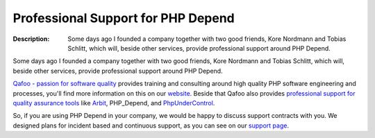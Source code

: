 ===================================
Professional Support for PHP Depend
===================================

:Description:
  Some days ago I founded a company together with two good friends, Kore
  Nordmann and Tobias Schlitt, which will, beside other services, provide
  professional support around PHP Depend.

Some days ago I founded a company together with two good friends, Kore
Nordmann and Tobias Schlitt, which will, beside other services, provide
professional support around PHP Depend.

`Qafoo - passion for software quality`__ provides training and consulting
around high quality PHP software engineering and processes, you'll find more
information on this on our website__. Beside that Qafoo also provides
`professional support for quality assurance tools`__ like Arbit__, PHP_Depend,
and PhpUnderControl__.

So, if you are using PHP Depend in your company, we would be happy to discuss
support contracts with you. We designed plans for incident based and continuous
support, as you can see on our `support page`__.

__ http://qafoo.com/
__ http://qafoo.com/
__ http://qafoo.com/services/support.html
__ http://arbitracker.org/news.html
__ http://phpundercontrol.org/about.html
__ http://qafoo.com/services/support.html

